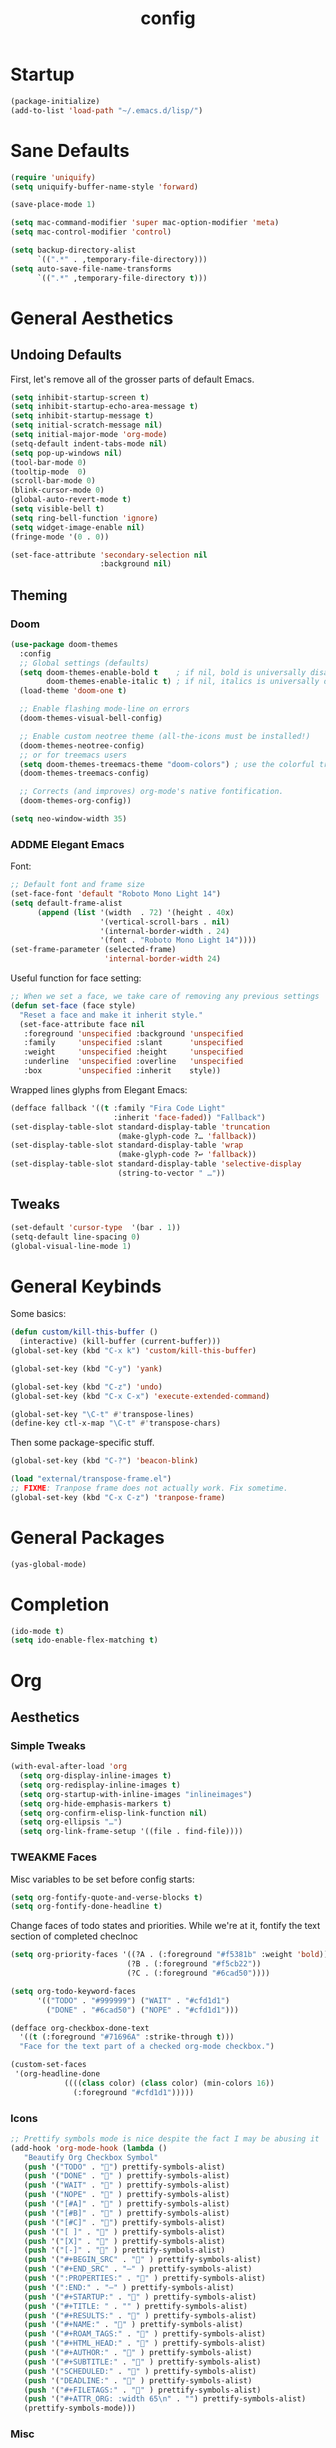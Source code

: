 #+TITLE: config
#+TODO: ADDME FIXME TWEAKME | ADDED FIXED TWEAKED

* Startup
#+BEGIN_SRC emacs-lisp
(package-initialize) 
(add-to-list 'load-path "~/.emacs.d/lisp/")
#+END_SRC
* Sane Defaults
#+BEGIN_SRC emacs-lisp
(require 'uniquify)
(setq uniquify-buffer-name-style 'forward)

(save-place-mode 1)

(setq mac-command-modifier 'super mac-option-modifier 'meta)
(setq mac-control-modifier 'control)

(setq backup-directory-alist
      `((".*" . ,temporary-file-directory)))
(setq auto-save-file-name-transforms
      `((".*" ,temporary-file-directory t)))
#+END_SRC

* General Aesthetics

** Undoing Defaults
First, let's remove all of the grosser parts of default Emacs.

#+BEGIN_SRC emacs-lisp
(setq inhibit-startup-screen t)
(setq inhibit-startup-echo-area-message t)
(setq inhibit-startup-message t)
(setq initial-scratch-message nil)
(setq initial-major-mode 'org-mode)
(setq-default indent-tabs-mode nil)
(setq pop-up-windows nil)
(tool-bar-mode 0)
(tooltip-mode  0)
(scroll-bar-mode 0)
(blink-cursor-mode 0)
(global-auto-revert-mode t)
(setq visible-bell t)
(setq ring-bell-function 'ignore)
(setq widget-image-enable nil)
(fringe-mode '(0 . 0))

(set-face-attribute 'secondary-selection nil
                    :background nil)
#+END_SRC

** Theming
*** Doom
#+BEGIN_SRC emacs-lisp
(use-package doom-themes
  :config
  ;; Global settings (defaults)
  (setq doom-themes-enable-bold t    ; if nil, bold is universally disabled
        doom-themes-enable-italic t) ; if nil, italics is universally disabled
  (load-theme 'doom-one t)

  ;; Enable flashing mode-line on errors
  (doom-themes-visual-bell-config)
  
  ;; Enable custom neotree theme (all-the-icons must be installed!)
  (doom-themes-neotree-config)
  ;; or for treemacs users
  (setq doom-themes-treemacs-theme "doom-colors") ; use the colorful treemacs theme
  (doom-themes-treemacs-config)
  
  ;; Corrects (and improves) org-mode's native fontification.
  (doom-themes-org-config))

(setq neo-window-width 35)
#+END_SRC
*** ADDME Elegant Emacs
Font:
#+BEGIN_SRC emacs-lisp
;; Default font and frame size
(set-face-font 'default "Roboto Mono Light 14")
(setq default-frame-alist
      (append (list '(width  . 72) '(height . 40x)
                    '(vertical-scroll-bars . nil)
                    '(internal-border-width . 24)
                    '(font . "Roboto Mono Light 14"))))
(set-frame-parameter (selected-frame)
                     'internal-border-width 24)
#+END_SRC

Useful function for face setting:
#+BEGIN_SRC emacs-lisp
;; When we set a face, we take care of removing any previous settings
(defun set-face (face style)
  "Reset a face and make it inherit style."
  (set-face-attribute face nil
   :foreground 'unspecified :background 'unspecified
   :family     'unspecified :slant      'unspecified
   :weight     'unspecified :height     'unspecified
   :underline  'unspecified :overline   'unspecified
   :box        'unspecified :inherit    style))

#+END_SRC

Wrapped lines glyphs from Elegant Emacs:
#+BEGIN_SRC emacs-lisp
(defface fallback '((t :family "Fira Code Light"
                       :inherit 'face-faded)) "Fallback")
(set-display-table-slot standard-display-table 'truncation
                        (make-glyph-code ?… 'fallback))
(set-display-table-slot standard-display-table 'wrap
                        (make-glyph-code ?↩ 'fallback))
(set-display-table-slot standard-display-table 'selective-display
                        (string-to-vector " …"))
#+END_SRC

** Tweaks

#+BEGIN_SRC emacs-lisp
(set-default 'cursor-type  '(bar . 1))
(setq-default line-spacing 0)
(global-visual-line-mode 1)
#+END_SRC

* General Keybinds

Some basics:
#+BEGIN_SRC emacs-lisp
(defun custom/kill-this-buffer ()
  (interactive) (kill-buffer (current-buffer)))
(global-set-key (kbd "C-x k") 'custom/kill-this-buffer)

(global-set-key (kbd "C-y") 'yank)

(global-set-key (kbd "C-z") 'undo)
(global-set-key (kbd "C-x C-x") 'execute-extended-command)

(global-set-key "\C-t" #'transpose-lines)
(define-key ctl-x-map "\C-t" #'transpose-chars)
#+END_SRC

Then some package-specific stuff.

#+BEGIN_SRC emacs-lisp
(global-set-key (kbd "C-?") 'beacon-blink)

(load "external/transpose-frame.el")
;; FIXME: Tranpose frame does not actually work. Fix sometime.
(global-set-key (kbd "C-x C-z") 'tranpose-frame)
#+END_SRC

* General Packages
#+BEGIN_SRC emacs-lisp
(yas-global-mode)
#+END_SRC

* Completion

#+BEGIN_SRC emacs-lisp
(ido-mode t)
(setq ido-enable-flex-matching t)
#+END_SRC

* Org
** Aesthetics

*** Simple Tweaks
#+BEGIN_SRC emacs-lisp
(with-eval-after-load 'org
  (setq org-display-inline-images t)
  (setq org-redisplay-inline-images t)
  (setq org-startup-with-inline-images "inlineimages")
  (setq org-hide-emphasis-markers t)
  (setq org-confirm-elisp-link-function nil)
  (setq org-ellipsis "…")
  (setq org-link-frame-setup '((file . find-file))))
#+END_SRC

*** TWEAKME Faces
Misc variables to be set before config starts:
#+BEGIN_SRC emacs-lisp
(setq org-fontify-quote-and-verse-blocks t)
(setq org-fontify-done-headline t)
#+END_SRC

Change faces of todo states and priorities. While we're at it, fontify the text section of completed checlnoc
#+BEGIN_SRC emacs-lisp
(setq org-priority-faces '((?A . (:foreground "#f5381b" :weight 'bold))
                          (?B . (:foreground "#f5cb22"))
                          (?C . (:foreground "#6cad50"))))

(setq org-todo-keyword-faces
      '(("TODO" . "#999999") ("WAIT" . "#cfd1d1")
        ("DONE" . "#6cad50") ("NOPE" . "#cfd1d1")))

(defface org-checkbox-done-text
  '((t (:foreground "#71696A" :strike-through t)))
  "Face for the text part of a checked org-mode checkbox.")

(custom-set-faces
 '(org-headline-done
            ((((class color) (class color) (min-colors 16))
              (:foreground "#cfd1d1")))))
#+END_SRC

*** Icons
#+BEGIN_SRC emacs-lisp
;; Prettify symbols mode is nice despite the fact I may be abusing it
(add-hook 'org-mode-hook (lambda ()
   "Beautify Org Checkbox Symbol"
   (push '("TODO" . "") prettify-symbols-alist)
   (push '("DONE" . "" ) prettify-symbols-alist)
   (push '("WAIT" . "" ) prettify-symbols-alist)
   (push '("NOPE" . "" ) prettify-symbols-alist)
   (push '("[#A]" . "" ) prettify-symbols-alist)
   (push '("[#B]" . "" ) prettify-symbols-alist)
   (push '("[#C]" . "") prettify-symbols-alist)
   (push '("[ ]" . "" ) prettify-symbols-alist)
   (push '("[X]" . "" ) prettify-symbols-alist)
   (push '("[-]" . "" ) prettify-symbols-alist)
   (push '("#+BEGIN_SRC" . "" ) prettify-symbols-alist)
   (push '("#+END_SRC" . "―" ) prettify-symbols-alist)
   (push '(":PROPERTIES:" . "" ) prettify-symbols-alist)
   (push '(":END:" . "―" ) prettify-symbols-alist)
   (push '("#+STARTUP:" . "" ) prettify-symbols-alist)
   (push '("#+TITLE: " . "" ) prettify-symbols-alist)
   (push '("#+RESULTS:" . "" ) prettify-symbols-alist)
   (push '("#+NAME:" . "" ) prettify-symbols-alist)
   (push '("#+ROAM_TAGS:" . "" ) prettify-symbols-alist)
   (push '("#+HTML_HEAD:" . "" ) prettify-symbols-alist)
   (push '("#+AUTHOR:" . "" ) prettify-symbols-alist)
   (push '("#+SUBTITLE:" . "" ) prettify-symbols-alist)
   (push '("SCHEDULED:" . "" ) prettify-symbols-alist)
   (push '("DEADLINE:" . "" ) prettify-symbols-alist)
   (push '("#+FILETAGS:" . "" ) prettify-symbols-alist)
   (push '("#+ATTR_ORG: :width 65\n" . "") prettify-symbols-alist)
   (prettify-symbols-mode)))
#+END_SRC

*** Misc

Use stackoverflow answer to hide properties drawers:
#+BEGIN_SRC emacs-lisp
(require 'org)

(defun org-cycle-hide-drawers (state)
  "Re-hide all drawers after a visibility state change."
  (when (and (derived-mode-p 'org-mode)
             (not (memq state '(overview folded contents))))
    (save-excursion
      (let* ((globalp (memq state '(contents all)))
             (beg (if globalp
                    (point-min)
                    (point)))
             (end (if globalp
                    (point-max)
                    (if (eq state 'children)
                      (save-excursion
                        (outline-next-heading)
                        (point))
                      (org-end-of-subtree t)))))
        (goto-char beg)
        (while (re-search-forward org-drawer-regexp end t)
          (save-excursion
            (beginning-of-line 1)
            (when (looking-at org-drawer-regexp)
              (let* ((start (1- (match-beginning 0)))
                     (limit
                       (save-excursion
                         (outline-next-heading)
                           (point)))
                     (msg (format
                            (concat
                              "org-cycle-hide-drawers:  "
                              "`:END:`"
                              " line missing at position %s")
                            (1+ start))))
                (if (re-search-forward "^[ \t]*:END:" limit t)
                  (outline-flag-region start (point-at-eol) t)
                  (user-error msg))))))))))
#+END_SRC

Make a wrapper for it:
#+BEGIN_SRC emacs-lisp
(defun hide-wrapper ()
  (interactive)
  (org-cycle-hide-drawers 'all))
(global-set-key (kbd "s-b") 'hide-wrapper)
#+END_SRC

** Getting Things Done (GTD)
*** Basic Process
Declare agenda files: 
#+BEGIN_SRC emacs-lisp
(setq org-agenda-files '("~/Dropbox/org/inbox.org"
                         "~/Dropbox/org/projects.org"
                         "~/Dropbox/org/schedule.org"
                         "~/Dropbox/org/classes.org"
                         "~/Dropbox/org/extra.org"
                         "~/Dropbox/org/routine.org"
                         "~/Dropbox/org/schoolwork.org"
                         ))
#+END_SRC

Define capture templates and refile targets:
#+BEGIN_SRC emacs-lisp
(setq org-capture-templates '(("t" "Todo" entry
                               (file+headline "~/Dropbox/org/inbox.org" "Tasks")
                               "* TODO %i%?")
                              ("s" "Schedule" entry
                               (file+headline "~/Dropbox/org/schedule.org" "Schedule")
                               "* %i%? \n SCHEDULED: %U")
                              ("c" "Todo w/ context" entry
                               (file+headline "~/Dropbox/org/inbox.org" "Tasks")
                               "* TODO %i%? \n Context: %A")))
(setq org-refile-targets '(("~/Dropbox/org/projects.org" :maxlevel . 2)
                           ("~/Dropbox/org/extra.org" :maxlevel . 2)
                           ("~/Dropbox/org/schedule.org" :maxlevel . 1)
                           ("~/Dropbox/org/schoolwork.org" :maxlevel . 1)))
#+END_SRC
*** Experimental Custom Agenda

See [[https://github.com/rougier/emacs-gtd][this]] for details.

#+BEGIN_SRC emacs-lisp
;; Define custom agenda views (just a test for now)

(setq org-agenda-compact-blocks t)
(setq org-agenda-block-separator "")

;; Older custom view that didn't need org-super-agenda
(setq org-agenda-custom-commands
      '(("g" "Get Things Done (GTD)"
         ((agenda ""
                  (;(org-agenda-skip-function
                   ; '(org-agenda-skip-entry-if 'deadline))
                   (org-deadline-warning-days 0)))
          (todo "TODO"
                ((org-agenda-skip-function
                  '(org-agenda-skip-entry-if 'notdeadline))
                 (org-agenda-files '("~/Dropbox/org/schoolwork.org"))
                 (org-agenda-sorting-strategy '(deadline-up))
                 (org-agenda-prefix-format "  %i %-12:c [%e] ")
                 (org-agenda-overriding-header "\nDeadlines\n")))
          (todo "TODO"
                ((org-agenda-skip-function
                  '(org-agenda-skip-entry-if 'deadline))
                 (org-agenda-files '("~/Dropbox/org/projects.org" "~/Dropbox/org/schoolwork.org"))
                 (org-agenda-prefix-format "  %i %-12:c [%e] ")
                 (org-agenda-overriding-header "\nTasks\n")))
          ;; (agenda nil
          ;;         ((org-agenda-entry-types '(:deadline))
          ;;          (org-agenda-format-date "")
          ;;          (org-deadline-warning-days 7)
          ;;          (org-agenda-skip-function
          ;;           '(org-agenda-skip-entry-if 'notregexp "\\* TODO"))
          ;;          (org-agenda-overriding-header "\nDeadlines")))
          (tags-todo "inbox"
                     ((org-agenda-prefix-format "  %?-12t% s")
                      (org-agenda-overriding-header "\nInbox\n")))))))

#+END_SRC
*** Agenda Config
#+BEGIN_SRC emacs-lisp
(setq org-agenda-hide-tags-regexp ".")
(setq org-agenda-prefix-format
      '((agenda . " %i %-12:c%?-12t% s")
        (todo   . " ")
        (tags   . " %i %-12:c")
        (search . " %i %-12:c")))
(setq org-agenda-start-on-weekday nil)
(setq org-agenda-start-day nil)
#+END_SRC

*** Keybinds
#+BEGIN_SRC emacs-lisp
(global-set-key (kbd "C-c c") 'org-capture)
(defun agenda-wrapper ()
  (interactive)
  (org-agenda nil "a")
  (org-agenda-month-view))
(global-set-key (kbd "C-c a") 'agenda-wrapper)
(defun gtd-wrapper ()
  (interactive)
  (org-agenda nil "g")
  (org-agenda-day-view))
(global-set-key (kbd "C-c g") 'gtd-wrapper)
#+END_SRC
** FIXME Project Management
Sort of dead.
#+BEGIN_SRC emacs-lisp
  ;; org-project.el --- Project management with Org Mode

  ;; Project generation function from Karl Voit
  ;; (defun mark-as-project ()
  ;; "This function makes sure that the current heading has
  ;; (1) the tag :project:
  ;; (2) has property COOKIE_DATA set to \"todo recursive\"
  ;; (3) has any TODO keyword and
  ;; (4) a leading progress indicator"
  ;;     (interactive)
  ;;     (org-toggle-tag "project" 'on)
  ;;     (org-set-property "COOKIE_DATA" "todo recursive")
  ;;     (org-back-to-heading t)
  ;;     (let* ((title (nth 4 (org-heading-components)))
  ;;            (keyword (nth 2 (org-heading-components))))
  ;;        (when (and (bound-and-true-p keyword) (string-prefix-p "[" title))
  ;;            (message "TODO keyword and progress indicator found")
  ;;            )
  ;;        (when (and (not (bound-and-true-p keyword)) (not (string-prefix-p "[" title)))
  ;;            (message "no TODO keyword and no progress indicator found")
  ;;            (forward-whitespace 1)
  ;;            (insert "[/] ")
  ;;            )
  ;;        (when (and (bound-and-true-p keyword) (not (string-prefix-p "[" title)))
  ;;            (message "TODO keyword but no progress indicator found")
  ;;            (forward-whitespace 2)
  ;;            (insert "[/] ")
  ;;            )
  ;;        )
  ;;     )

  ;; (defun eos/org-id-new (&optional prefix)
  ;;   "Create a new globally unique ID.

  ;; An ID consists of two parts separated by a colon:
  ;; - a prefix
  ;; - a   unique   part   that   will   be   created   according   to
  ;;   `org-id-method'.

  ;; PREFIX  can specify  the  prefix,  the default  is  given by  the
  ;; variable  `org-id-prefix'.  However,  if  PREFIX  is  the  symbol
  ;; `none', don't  use any  prefix even if  `org-id-prefix' specifies
  ;; one.

  ;; So a typical ID could look like \"Org-4nd91V40HI\"."
  ;;   (let* ((prefix (if (eq prefix 'none)
  ;;                      ""
  ;;                    (concat (or prefix org-id-prefix)
  ;;                            "-"))) unique)
  ;;     (if (equal prefix "-")
  ;;         (setq prefix ""))
  ;;     (cond
  ;;      ((memq org-id-method
  ;;             '(uuidgen uuid))
  ;;       (setq unique (org-trim (shell-command-to-string org-id-uuid-program)))
  ;;       (unless (org-uuidgen-p unique)
  ;;         (setq unique (org-id-uuid))))
  ;;      ((eq org-id-method 'org)
  ;;       (let* ((etime (org-reverse-string (org-id-time-to-b36)))
  ;;              (postfix (if org-id-include-domain
  ;;                           (progn
  ;;                             (require 'message)
  ;;                             (concat "@"
  ;;                                     (message-make-fqdn))))))
  ;;         (setq unique (concat etime postfix))))
  ;;      (t (error "Invalid `org-id-method'")))
  ;;     (concat prefix (car (split-string unique "-")))))

  ;; (defun eos/org-custom-id-get (&optional pom create prefix)
  ;;   "Get the CUSTOM_ID property of the entry at point-or-marker POM.

  ;; If POM is nil, refer to the entry at point. If the entry does not
  ;; have an CUSTOM_ID, the function returns nil. However, when CREATE
  ;; is non nil, create a CUSTOM_ID if none is present already. PREFIX
  ;; will  be passed  through to  `eos/org-id-new'. In  any case,  the
  ;; CUSTOM_ID of the entry is returned."
  ;;   (interactive)
  ;;   (org-with-point-at pom
  ;;     (let* ((orgpath (mapconcat #'identity (org-get-outline-path) "-"))
  ;;            (heading (replace-regexp-in-string
  ;;                      "/\\|~\\|\\[\\|\\]" ""
  ;;                      (replace-regexp-in-string
  ;;                       "[[:space:]]+" "_" (if (string= orgpath "")
  ;;                                   (org-get-heading t t t t)
  ;;                                 (concat orgpath "-" (org-get-heading t t t t))))))
  ;;            (id (org-entry-get nil "CUSTOM_ID")))
  ;;       (cond
  ;;        ((and id
  ;;              (stringp id)
  ;;              (string-match "\\S-" id)) id)
  ;;        (create (setq id (eos/org-id-new (concat prefix heading)))
  ;;                (org-entry-put pom "CUSTOM_ID" id)
  ;;                (org-id-add-location id
  ;;                                     (buffer-file-name (buffer-base-buffer)))
  ;;                id)))))

  ;; (defun eos/org-add-ids-to-headlines-in-file ()
  ;;   "Add CUSTOM_ID properties to all headlines in the current file
  ;; which do not already have one.

  ;; Only adds ids if the `auto-id' option is set to `t' in the file
  ;; somewhere. ie, #+OPTIONS: auto-id:t"
  ;;   (interactive)
  ;;   (save-excursion
  ;;     (widen)
  ;;     (goto-char (point-min))
  ;;     (when (re-search-forward "^#\\+OPTIONS:.*auto-id:t"
  ;;                              (point-max)
  ;;                              t)
  ;;       (org-map-entries (lambda ()
  ;;                          (eos/org-custom-id-get (point)
  ;;                                                 'create))))))

  ;; (add-hook 'org-mode-hook
  ;;           (lambda ()
  ;;             (add-hook 'before-save-hook
  ;;                       (lambda ()
  ;;                         (when (and (eq major-mode 'org-mode)
  ;;                                    (eq buffer-read-only nil))
  ;;                           (eos/org-add-ids-to-headlines-in-file))))))

#+END_SRC 
** Notetaking
*** Org-Roam
First, let's use org-roam for associative notes.
#+BEGIN_SRC emacs-lisp
(use-package org-roam
      :ensure t
      :hook
      (after-init . org-roam-mode)
      :custom
      (org-roam-directory "~/Dropbox/notes/")
      :bind (:map org-roam-mode-map
              (("C-c n l" . org-roam)
               ("C-c n f" . org-roam-find-file)
               ("C-c n b" . org-roam-db-build-cache))
              :map org-mode-map
              (("C-c n i" . org-roam-insert))
              (("C-c n I" . org-roam-insert-immediate))))
#+END_SRC

org-roam-server provides a nice graph view.
#+BEGIN_SRC emacs-lisp
(use-package org-roam-server
  :ensure t
  :config
  (setq org-roam-server-host "127.0.0.1"
        org-roam-server-port 8080
        org-roam-server-authenticate nil
        org-roam-server-export-inline-images t
        org-roam-server-serve-files nil
        org-roam-server-served-file-extensions '("pdf" "mp4" "ogv")
        org-roam-server-network-poll t
        org-roam-server-network-arrows nil
        org-roam-server-network-label-truncate t
        org-roam-server-network-label-truncate-length 60
        org-roam-server-network-label-wrap-length 20))
(require 'org-roam-protocol)
#+END_SRC

company-org-roam provides a backend for company and makes linking way easier.
#+BEGIN_SRC emacs-lisp
(use-package company-org-roam
  :ensure t
  ;; You may want to pin in case the version from stable.melpa.org is not working
  ; :pin melpa
  :config
  (push 'company-org-roam company-backends))
#+END_SRC

Define deft directory for quick searches.
#+BEGIN_SRC emacs-lisp
(require 'deft)
(setq deft-directory "~/Dropbox/notes/")
#+END_SRC

Org roam capture template provides a simple template for new notes.
#+BEGIN_SRC emacs-lisp
(setq org-roam-capture-templates '(("d" "default" plain (function org-roam--capture-get-point)
     "%?"
     :file-name "%<%Y%m%d%H%M%S>-${slug}"
     :head "\n#+TITLE: ${title}\n#+ROAM_TAGS: unresearched\n#+SETUPFILE:~/Dropbox/setupfile.org\n"
     :unnarrowed t)))
#+END_SRC

*** HTML Export
#+BEGIN_SRC emacs-lisp
(setq org-html-head "<link rel=\"stylesheet\" href=\"https://sandyuraz.com/styles/org.min.css\">")
(setq org-publish-project-alist
      '(("github.io"
         :base-directory "~/Dropbox/publicnotes/"
         :base-extension "org"
         :publishing-directory "~/richardfeynmanrocks.github.io/notes/"
         :recursive t
         :publishing-function org-html-publish-to-html
         :headline-levels 4
         :html-extension "html"
         :html-head "<link rel=\"stylesheet\" href=\"https://sandyuraz.com/styles/org.min.css\">"
         )))
#+END_SRC

*** LaTeX Export
#+BEGIN_SRC emacs-lisp
(global-set-key (kbd "C-c l") 'org-latex-export-to-pdf)
;;Eliminates the necessity for the save command before compilation is completed
(setq TeX-save-query nil)

(setq yas-triggers-in-field t)
;;Function that combines two commands 1. revert pdfoutput buffer 2. pdf-outline
(defun my-TeX-revert-document-buffer (file)
  (TeX-revert-document-buffer file)
  (pdf-outline))

;; Add custom function to the TeX compilation hook
(add-hook 'TeX-after-compilation-finished-functions #'my-TeX-revert-document-buffer)

(with-eval-after-load "ox-latex"
  (add-to-list 'org-latex-classes
               '("koma-article" "\\documentclass{lectures}"
                 ("\\section{%s}" . "\\section*{%s}")
                 ("\\subsection{%s}" . "\\subsection*{%s}")
                 ("\\subsubsection{%s}" . "\\subsubsection*{%s}")
                 ("\\paragraph{%s}" . "\\paragraph*{%s}")
                 ("\\subparagraph{%s}" . "\\subparagraph*{%s}"))))
(require 'ox-latex)
(setq org-latex-to-pdf-process 
  '("xelatex -interaction nonstopmode %f"
     "xelatex -interaction nonstopmode %f")) ;; for multiple passes
(setenv "PATH" "/usr/local/texlive/2020/texmf-dist/tex/latex:$PATH" t)
#+END_SRC

** Misc
Load some external stuff first:

#+BEGIN_SRC emacs-lisp
(load "external/org-depend.el")
(load "external/org-checklist.el")
#+END_SRC

More config:

#+BEGIN_SRC emacs-lisp
(setq org-modules (append org-modules '(org-habit))) ;; Habit-tracking with Org Mode
(setq org-modules (append org-modules '(org-crypt))) ;; Encryption
(setq org-modules (append org-modules '(org-id))) ;; Unique headline identifiers

;; Define keywords
(setq org-todo-keywords '((sequence "TODO(t)" "WAIT(w)" "|" "DONE(d)" "NOPE(n)")))

;; Enable Org Babel features 
(org-babel-do-load-languages ;; More languages!
 'org-babel-load-languages
 '((emacs-lisp . t)
   (python . t)
   (latex . t)
   (shell . t)
   (C . t)
   (makefile . t)
   (gnuplot . t)
   (haskell . t)))
(setq org-confirm-babel-evaluate nil) ;; Don't ask me if I want to execute my code or not
(setq org-src-tab-acts-natively t) ;; Indentation fix

;; Enable org link features
(org-link-set-parameters 
 "run"
 :follow #'org-babel-ref-resolve) ;; Allow execution of Org Babel code from links
(add-to-list 'org-file-apps '(directory . emacs)) ;; Allow links to open directories in Dired
#+END_SRC
* Code
** Basics
Tab width should be 4.
#+BEGIN_SRC emacs-lisp
(setq-default tab-width 4)
(setq-default c-basic-offset 4)
#+END_SRC
** Features
*** Company
Set up company-mode for completions and use yasnippet snippets as a backend.
#+BEGIN_SRC emacs-lisp
(with-eval-after-load 'company
  (setq company-idle-delay 0)
  (setq company-minimum-prefix-length 1)
  (company-tng-configure-default)
  (let ((map company-active-map))
    (define-key map (kbd "<tab>") 'company-complete-selection)
    (define-key map (kbd "RET") 'nil))
  (setq company-tooltip-limit 1) ;; Minimum is 3 :(

  ;; Add yasnippet support for all company backends
  ;; https://github.com/syl20bnr/spacemacs/pull/179
  (defvar company-mode/enable-yas t "Enable yasnippet for all backends.")
  
  (defun company-mode/backend-with-yas (backend)
    (if (or (not company-mode/enable-yas) (and (listp backend)    (member 'company-yasnippet backend)))
        backend
      (append (if (consp backend) backend (list backend))
              '(:with company-yasnippet))))
  
  (setq company-backends (mapcar #'company-mode/backend-with-yas company-backends)))
#+END_SRC
*** TWEAKME lsp
lsp mode and UI addons - only C specific stuff right now.
#+BEGIN_SRC emacs-lisp
(use-package lsp-mode
  :hook (c-common-mode . lsp))

(use-package lsp-ui)
(setq lsp-enable-on-type-formatting nil)
(setq lsp-enable-indentation nil)
(use-package ccls
  :after projectile
  :custom
  (ccls-args nil)
  (ccls-executable (executable-find "ccls"))
  (projectile-project-root-files-top-down-recurring
   (append '("compile_commands.json" ".ccls")
           projectile-project-root-files-top-down-recurring))
  :config (push ".ccls-cache" projectile-globally-ignored-directories))
#+END_SRC
*** disaster
Compile and dissassemble code at point.
#+BEGIN_SRC emacs-lisp
(load "external/disaster.el")
;; TODO: Fix custom disaster.el toggle opcodes functions
(defun disaster-show-opcodes
    (interactive)
  (defcustom disaster-objdump "objdump -d -source -line-numbers"
    "The command name and flags for running objdump."
    :group 'disaster
    :type 'string)
  )
(defun disaster-hide-opcodes
    (interactive)
  (defcustom disaster-objdump "objdump -d -source -line-numbers --no-show-raw-insn"
    "The command name and flags for running objdump."
    :group 'disaster
    :type 'string)
  )
(with-eval-after-load 'c
  (define-key c-mode-base-map (kbd "C-c d") 'disaster)
  )

#+END_SRC

*** Hook
#+BEGIN_SRC emacs-lisp
(defun code-features-hook ()
  ;; Makes code buffers look nicer
  (smartparens-mode))
(add-hook 'c-mode-common-hook 'code-features-hook)

#+END_SRC

** FIXME Aesthetics
*** Markdown
#+BEGIN_SRC emacs-lisp
(autoload 'markdown-mode "markdown-mode"
   "Major mode for editing Markdown files" t)
(add-to-list 'auto-mode-alist '("\\.markdown\\'" . markdown-mode))
(add-to-list 'auto-mode-alist '("\\.md\\'" . markdown-mode))

(autoload 'gfm-mode "markdown-mode"
   "Major mode for editing GitHub Flavored Markdown files" t)
(add-to-list 'auto-mode-alist '("README\\.md\\'" . gfm-mode))
#+END_SRC
*** lsp
#+BEGIN_SRC emacs-lisp
(with-eval-after-load 'lsp-ui
  (set-face-attribute 'lsp-ui-sideline-code-action nil
                      :foreground "#999999")
  (setq lsp-ui-doc-header t)
  (custom-set-faces
   '(lsp-ui-doc-background ((t :background "#fafafa")))
   '(lsp-ui-doc-header ((t :background "#f0f0f0")))
   '(lsp-ui-doc-url ((t :inherit link))))
  (setq lsp-ui-doc-border "#999999")
  (setq lsp-ui-doc-position 'bottom)
  (setq lsp-ui-doc-delay 3)
  (setq lsp-ui-sideline-delay 1))
#+END_SRC
*** company
#+BEGIN_SRC emacs-lisp
(with-eval-after-load 'company
  (custom-set-faces
   '(company-tooltip-common ((t (:foreground "#00008b"))))
   '(company-tooltip ((t (:foreground "#333333" :background "#f5f5f5"))))
   '(company-scrollbar-fg ((t (:background "#999999"))))
   '(company-scrollbar-bg ((t (:background "#f5f5f5"))))
   '(company-tooltip-common-selection ((t (:foreground "#999999")))))
  (setq company-frontends '(company-preview-frontend))
  (set-face-attribute 'company-preview nil
                    :foreground "#999999"
                    :background nil))

#+END_SRC
*** Hook
#+BEGIN_SRC emacs-lisp
(defun code-visuals-hook ()
  ;; Makes code buffers look nicer
  (olivetti-mode 1)
  (olivetti-set-width 100)
  (focus-mode 1)
  (visual-line-mode 1)
  (lsp-ui-mode 1))
(add-hook 'c-mode-common-hook 'code-visuals-hook)
(add-hook 'python-mode-hook 'code-visuals-hook)

(add-hook 'c-mode-common-hook (lambda ()
    (push '("std::" . "") prettify-symbols-alist)
    (push '("Eigen::" . "" ) prettify-symbols-alist)
    ))
#+END_SRC
* Writing
** Distractionless
#+BEGIN_SRC emacs-lisp
(defun make-clean-frame ()
  (interactive)
  (setq default-minibuf0fer-frame
        (make-frame
         '((name . "minibuffer")
           (width . 0)
           (height . 0)
           (minibuffer . only)
           (top . 0)
           (left . 0)
           )))
  (setq new-frame
        (make-frame
         '((name . "editor")
           (width . 80)
         (height . 30)
         (minibuffer . nil)
         (top . 50)
         (left . 0)
         )))
  )

#+END_SRC
** ivy-posframe
#+BEGIN_SRC emacs-lisp

(defvar ivy-posframe--first-show t)
(defun ivy-posframe-cleanup ()
  "Cleanup ivy's posframe."
  (setq ivy-posframe--first-show t)
  (when (posframe-workable-p)
    (posframe-hide ivy-posframe-buffer)))
(defun ivy-posframe--display (str &optional poshandler)
  "Show STR in ivy's posframe with POSHANDLER."
  (if (not (posframe-workable-p))
      (ivy-display-function-fallback str)
    (with-ivy-window
      (if (not ivy-posframe--first-show)
          (with-current-buffer ivy-posframe-buffer
            (erase-buffer)
            (insert str))
          (setq ivy-posframe--first-show nil)
          (apply #'posframe-show
                 ivy-posframe-buffer
                 :font ivy-posframe-font
                 :string str
                 :position (point)
                 :poshandler poshandler
                 :background-color (face-attribute 'ivy-posframe :background nil t)
                 :foreground-color (face-attribute 'ivy-posframe :foreground nil t)
                 :internal-border-width ivy-posframe-border-width
                 :internal-border-color (face-attribute 'ivy-posframe-border :background nil t)
                 :override-parameters ivy-posframe-parameters
                 (funcall ivy-posframe-size-function)))
      (ivy-posframe--add-prompt 'ignore)))
  (with-current-buffer ivy-posframe-buffer
    (setq-local truncate-lines ivy-truncate-lines)))

#+END_SRC
** company-ngram
#+BEGIN_SRC emacs-lisp

(with-eval-after-load 'company-ngram
  ; ~/data/ngram/*.txt are used as data
  (setq company-ngram-data-dir "~/Dropbox/notes")
  ; company-ngram supports python 3 or newer
  (setq company-ngram-python "python3")
  (setq company-ngram-n 10)
  (company-ngram-init)
  (cons 'company-ngram-backend company-backends)
  ; or use `M-x turn-on-company-ngram' and
  ; `M-x turn-off-company-ngram' on individual buffers
  ;
  ; save the cache of candidates
  (run-with-idle-timer 7200 t
                       (lambda ()
                         (company-ngram-command "save_cache")
                         ))
  )

(require 'company-ngram nil t)
#+END_SRC
** Hooks
#+BEGIN_SRC emacs-lisp
(defun word-processing-hook ()
  ;; Makes code buffers look nicer
  (olivetti-mode 1)
  (olivetti-set-width 100)
  (visual-line-mode 1)
  (global-set-key (kbd "C-c s-a") 'flyspell-auto-correct-word))

(add-hook 'org-mode-hook 'word-processing-hook)

#+END_SRC
** Misc
#+BEGIN_SRC emacs-lisp
(setq ispell-program-name "aspell")
(define-key org-mode-map (kbd "C-c j") 'pandoc-jump-to-reference)
#+END_SRC
* Wacky
** Tags
#+BEGIN_SRC emacs-lisp
  (load "external/tag.el")
  (defface svg-tag-bad-face
    '((t :foreground "white" :background "red" :box (:line-width 1 :color "red" :style nil)
         :family "Roboto Mono" :weight light :height 120))
    "Face for bad tag" :group nil)

  (defface svg-tag-good-face
    '((t :foreground "white" :background "green" :box (:line-width 1 :color "green" :style nil)
         :family "Roboto Mono" :weight light :height 120))
    "Face for good tag" :group nil)

  (defface svg-tag-note-face
    '((t :foreground "black" :background "white" :box "black"
         :family "Roboto Mono" :weight light :height 120))
    "Face for note tag" :group nil)

  (defface svg-tag-note-face
    '((t :foreground "black" :background "orange" :box "orange"
         :family "Roboto Mono" :weight light :height 120))
    "Face for warn tag" :group nil)

  (defface svg-tag-keyboard-face
    '((t :foreground "#333333" :background "#f9f9f9" :box "#333333"
         :family "Roboto Mono" :weight light :height 120))
    "Face for keyboard bindings tag" :group nil)

  (setq svg-tag-todo
        (svg-tag-make "TODO" nil 1 1 2))

  (setq svg-tag-note
        (svg-tag-make "NOTE" 'svg-tag-note-face 1 1 2))

  (setq svg-tag-fixme
        (svg-tag-make "FIXME" 'svg-tag-bad-face 1 1 2))

  (setq svg-tag-warn
        (svg-tag-make "WARN" 'svg-tag-bad-face 1 1 2))

  (setq svg-tag-bad
        (svg-tag-make "BAD" 'svg-tag-bad-face 1 1 2))

  (setq svg-tag-good
        (svg-tag-make "GOOD" 'svg-tag-good-face 1 1 2))

  (defun svg-tag-round (text)
    (svg-tag-make (substring text 1 -1) 'svg-tag-note-face 1 1 12))

  (defun svg-tag-quasi-round (text)
    (svg-tag-make (substring text 1 -1) 'svg-tag-note-face 1 1 8))

  (defun svg-tag-keyboard (text)
    (svg-tag-make (substring text 1 -1) 'svg-tag-keyboard-face 1 1 2))

  (setq svg-tag-tags 
          '((":TODO:"                     . svg-tag-todo)
            (":NOTE:"                     . svg-tag-note)
            (":BAD:"                      . svg-tag-bad)
            (":FIXME:"                    . svg-tag-fixme)
            (":WARN:"                     . svg-tag-warn)
            (":GOOD:"                     . svg-tag-good)
            ("\([0-9a-zA-Z]\)"            . svg-tag-round)
            ("\([0-9a-zA-Z][0-9a-zA-Z]\)" . svg-tag-quasi-round)
            ("|[0-9a-zA-Z- ]+?|"          . svg-tag-keyboard)))


#+END_SRC
** mu4e
#+BEGIN_SRC emacs-lisp
(add-to-list 'load-path "/usr/local/share/emacs/site-lisp/mu4e")
(require 'mu4e)

(setq message-send-mail-function 'smtpmail-send-it
     smtpmail-stream-type 'starttls
     smtpmail-default-smtp-server "smtp.gmail.com"
     smtpmail-smtp-server "smtp.gmail.com"
     smtpmail-smtp-service 587)

(setq mu4e-sent-messages-behavior 'delete)
;; allow for updating mail using 'U' in the main view:
(setq mu4e-get-mail-command "offlineimap")

;; shortcuts
(setq mu4e-maildir-shortcuts
    '( ("/INBOX"               . ?i)
       ("/[Gmail].Sent Mail"   . ?s)))

;; something about ourselves
(setq
   user-mail-address "davidemacsclient@gmail.com"
   user-full-name  "David Freifeld"
   mu4e-compose-signature
    (concat
      "Cheers,\n"
      "David Freifeld\n"))

;; show images
(setq mu4e-show-images t)

;; use imagemagick, if available
(when (fboundp 'imagemagick-register-types)
  (imagemagick-register-types))

;; convert html emails properly
;; Possible options:
;;   - html2text -utf8 -width 72
;;   - textutil -stdin -format html -convert txt -stdout
;;   - html2markdown | grep -v '&nbsp_place_holder;' (Requires html2text pypi)
;;   - w3m -dump -cols 80 -T text/html
;;   - view in browser (provided below)
(setq mu4e-html2text-command "textutil -stdin -format html -convert txt -stdout")

;; spell check
(add-hook 'mu4e-compose-mode-hook
        (defun my-do-compose-stuff ()
           "My settings for message composition."
           (set-fill-column 72)
           (flyspell-mode)))

;; add option to view html message in a browser
;; `aV` in view to activate
(add-to-list 'mu4e-view-actions
  '("ViewInBrowser" . mu4e-action-view-in-browser) t)

;; fetch mail every 10 mins
(setq mu4e-update-interval 600)

#+END_SRC
** posframes
#+BEGIN_SRC emacs-lisp
(selectrum-mode 1)
;; (ivy-mode 1)
;; (counsel-mode 1)
;; (ivy-posframe-mode 1)
;; (ivy-prescient-mode 1)
(setq ivy-use-virtual-buffers t)
(setq enable-recursive-minibuffers t)
;; enable this if you want `swiper' to use it
;; (setq search-default-mode #'char-fold-to-regexp)
(global-set-key "\C-s" 'swiper)
(global-set-key (kbd "C-c C-l") 'eval-buffer)
(global-set-key (kbd "M-x") 'counsel-M-x)
(global-set-key (kbd "C-x C-f") 'counsel-find-file)
(global-set-key (kbd "<f1> f") 'counsel-describe-function)
(global-set-key (kbd "<f1> v") 'counsel-describe-variable)
(global-set-key (kbd "<f1> o") 'counsel-describe-symbol)
(global-set-key (kbd "<f1> l") 'counsel-find-library)
(global-set-key (kbd "<f2> i") 'counsel-info-lookup-symbol)
(global-set-key (kbd "<f2> u") 'counsel-unicode-char)
(global-set-key (kbd "C-c g") 'counsel-git)
(global-set-key (kbd "C-c o") 'ivy-omni-org)
(global-set-key (kbd "C-c j") 'counsel-git-grep)
(global-set-key (kbd "C-c k") 'counsel-ag)
(global-set-key (kbd "C-x l") 'counsel-locate)
(global-set-key (kbd "C-s-o") 'counsel-rhythmbox)
(define-key minibuffer-local-map (kbd "C-r") 'counsel-minibuffer-history)
;;


#+END_SRC
